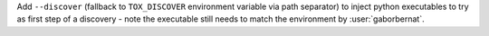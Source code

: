 Add ``--discover`` (fallback to ``TOX_DISCOVER`` environment variable via path separator) to inject python executables
to try as first step of a discovery - note the executable still needs to match the environment by :user:`gaborbernat`.
